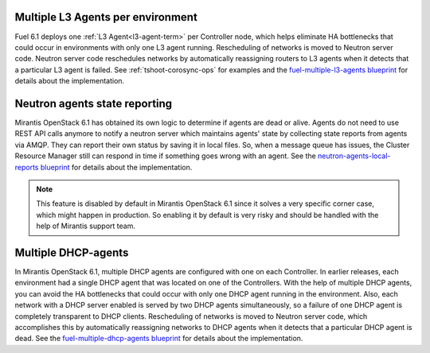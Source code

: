 Multiple L3 Agents per environment
----------------------------------

Fuel 6.1 deploys one :ref:`L3 Agent<l3-agent-term>` per
Controller node, which helps eliminate HA bottlenecks
that could occur in environments with only one L3 agent running.
Rescheduling of networks is moved to Neutron server code.
Neutron server code reschedules networks
by automatically reassigning routers to L3 agents
when it detects that a particular L3 agent is failed.
See :ref:`tshoot-corosync-ops` for examples and the
`fuel-multiple-l3-agents blueprint <https://blueprints.launchpad.net/fuel/+spec/fuel-multiple-l3-agents>`_ for details about the implementation.

Neutron agents state reporting
------------------------------

Mirantis OpenStack 6.1 has obtained its own logic to determine
if agents are dead or alive. Agents do not need to use
REST API calls anymore to notify a neutron server
which maintains agents' state by collecting state
reports from agents via AMQP. They can report their
own status by saving it in local files.
So, when a message queue has issues, the Cluster Resource Manager
still can respond in time if something goes
wrong with an agent. See the `neutron-agents-local-reports blueprint
<https://blueprints.launchpad.net/fuel/+spec/neutron-agents-local-reports>`_
for details about the implementation.

.. note::
       This feature is disabled by default in Mirantis OpenStack 6.1
       since it solves a very specific corner case, which might happen
       in production. So enabling it by default is very risky and
       should be handled with the help of Mirantis support team.

Multiple DHCP-agents
--------------------

In Mirantis OpenStack 6.1, multiple DHCP agents are configured with
one on each Controller. In earlier releases, each environment
had a single DHCP agent that was located on one of the Controllers.
With the help of multiple DHCP agents, you can avoid the HA
bottlenecks that could occur with only one DHCP agent running in the
environment. Also, each network with a DHCP server enabled is served
by two DHCP agents simultaneously, so a failure of one DHCP agent is
completely transparent to DHCP clients. Rescheduling of networks is
moved to Neutron server code, which accomplishes this by
automatically reassigning networks to DHCP agents when it detects
that a particular DHCP agent is dead. See the `fuel-multiple-dhcp-agents blueprint
<https://blueprints.launchpad.net/fuel/+spec/fuel-multiple-dhcp-agents>`_
for details about the implementation.
